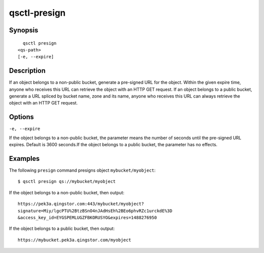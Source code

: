 .. _qsctl-presign:


************************
qsctl-presign
************************


========
Synopsis
========

::

      qsctl presign
    <qs-path>
    [-e, --expire]

===========
Description
===========

If an object belongs to a non-public bucket, generate a pre-signed URL for the object.
Within the given expire time, anyone who receives this URL can retrieve the object with
an HTTP GET request. If an object belongs to a public bucket, generate a URL spliced by
bucket name, zone and its name, anyone who receives this URL can always retrieve the
object with an HTTP GET request.

=======
Options
=======

``-e, --expire``

If the object belongs to a non-public bucket, the parameter means the number of seconds until
the pre-signed URL expires. Default is 3600 seconds.If the object belongs to a public bucket,
the parameter has no effects.

========
Examples
========

The following ``presign`` command presigns object ``mybucket/myobject``::

    $ qsctl presign qs://mybucket/myobject

If the object belongs to a non-public bucket, then output::

    https://pek3a.qingstor.com:443/mybucket/myobject?
    signature=Miy/lgcPTU%2BtzBSnO4nJAdHsEh%2BEo6phvRZc1urckdE%3D
    &access_key_id=EYGSPEMLUGZFBKORUSYO&expires=1488276950

If the object belongs to a public bucket, then output::

    https://mybucket.pek3a.qingstor.com/myobject
